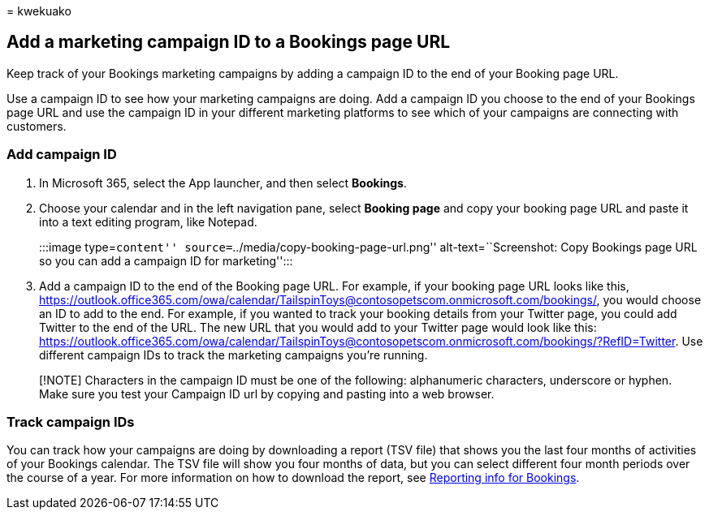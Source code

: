 = 
kwekuako

== Add a marketing campaign ID to a Bookings page URL

Keep track of your Bookings marketing campaigns by adding a campaign ID
to the end of your Booking page URL.

Use a campaign ID to see how your marketing campaigns are doing. Add a
campaign ID you choose to the end of your Bookings page URL and use the
campaign ID in your different marketing platforms to see which of your
campaigns are connecting with customers.

=== Add campaign ID

[arabic]
. In Microsoft 365, select the App launcher, and then select *Bookings*.
. Choose your calendar and in the left navigation pane, select *Booking
page* and copy your booking page URL and paste it into a text editing
program, like Notepad.
+
:::image type=``content'' source=``../media/copy-booking-page-url.png''
alt-text=``Screenshot: Copy Bookings page URL so you can add a campaign
ID for marketing'':::
. Add a campaign ID to the end of the Booking page URL. For example, if
your booking page URL looks like this,
https://outlook.office365.com/owa/calendar/TailspinToys@contosopetscom.onmicrosoft.com/bookings/,
you would choose an ID to add to the end. For example, if you wanted to
track your booking details from your Twitter page, you could add Twitter
to the end of the URL. The new URL that you would add to your Twitter
page would look like this:
https://outlook.office365.com/owa/calendar/TailspinToys@contosopetscom.onmicrosoft.com/bookings/?RefID=Twitter.
Use different campaign IDs to track the marketing campaigns you’re
running.

____
[!NOTE] Characters in the campaign ID must be one of the following:
alphanumeric characters, underscore or hyphen. Make sure you test your
Campaign ID url by copying and pasting into a web browser.
____

=== Track campaign IDs

You can track how your campaigns are doing by downloading a report (TSV
file) that shows you the last four months of activities of your Bookings
calendar. The TSV file will show you four months of data, but you can
select different four month periods over the course of a year. For more
information on how to download the report, see
link:reporting-info.md[Reporting info for Bookings].
